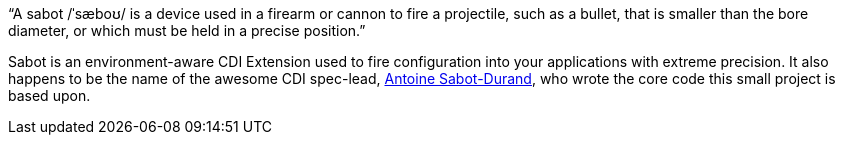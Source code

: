"`A sabot /ˈsæboʊ/ is a device used in a firearm or cannon to fire a projectile, such as a bullet, that is smaller than the bore diameter, or which must be held in a precise position.`"

Sabot is an environment-aware CDI Extension used to fire configuration into your applications with extreme precision.
It also happens to be the name of the awesome CDI spec-lead, https://twitter.com/antoine_sd[Antoine Sabot-Durand],
who wrote the core code this small project is based upon.